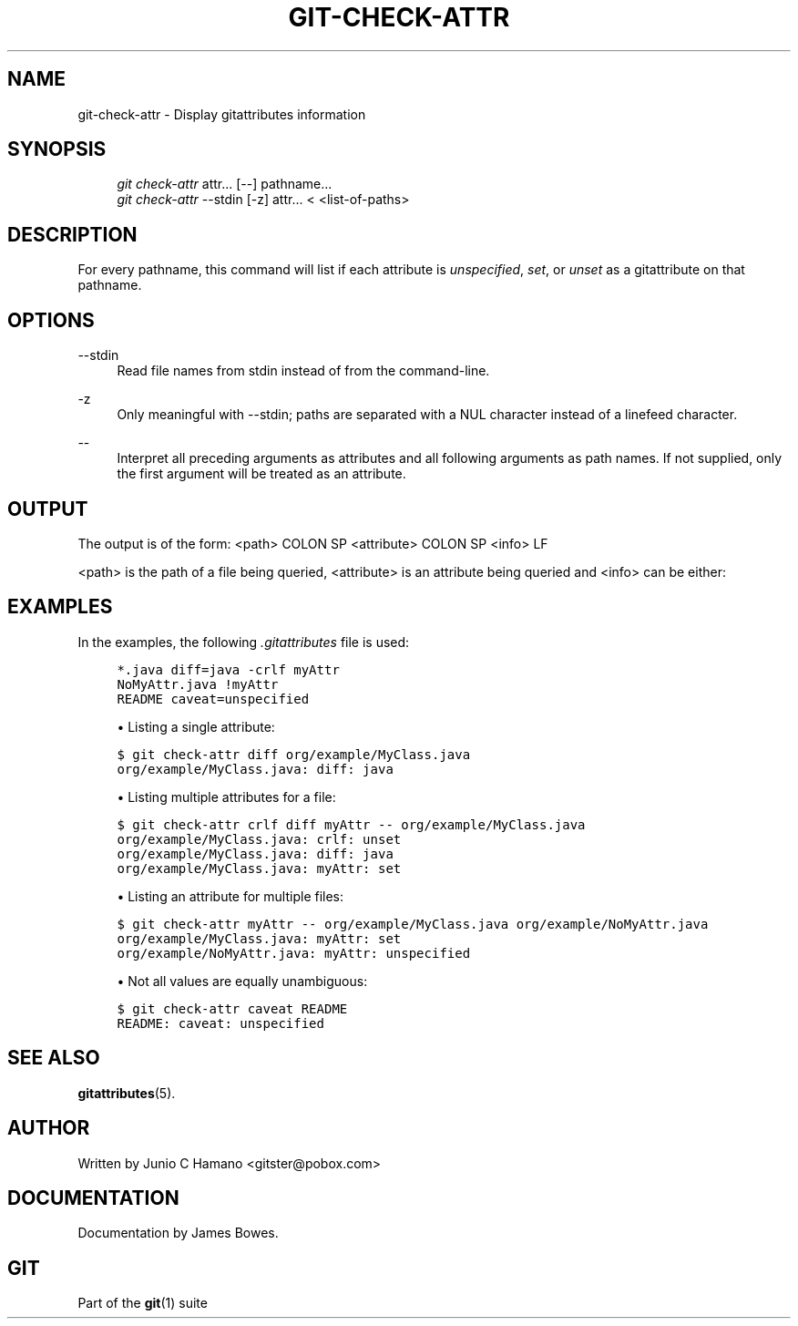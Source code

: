.\"     Title: git-check-attr
.\"    Author: 
.\" Generator: DocBook XSL Stylesheets v1.73.2 <http://docbook.sf.net/>
.\"      Date: 04/02/2009
.\"    Manual: Git Manual
.\"    Source: Git 1.6.2.1.389.geed1
.\"
.TH "GIT\-CHECK\-ATTR" "1" "04/02/2009" "Git 1\.6\.2\.1\.389\.geed1" "Git Manual"
.\" disable hyphenation
.nh
.\" disable justification (adjust text to left margin only)
.ad l
.SH "NAME"
git-check-attr - Display gitattributes information
.SH "SYNOPSIS"
.sp
.RS 4
.nf
\fIgit check\-attr\fR attr\&... [\-\-] pathname\&...
\fIgit check\-attr\fR \-\-stdin [\-z] attr\&... < <list\-of\-paths>
.fi
.RE
.SH "DESCRIPTION"
For every pathname, this command will list if each attribute is \fIunspecified\fR, \fIset\fR, or \fIunset\fR as a gitattribute on that pathname\.
.sp
.SH "OPTIONS"
.PP
\-\-stdin
.RS 4
Read file names from stdin instead of from the command\-line\.
.RE
.PP
\-z
.RS 4
Only meaningful with
\-\-stdin; paths are separated with a NUL character instead of a linefeed character\.
.RE
.PP
\-\-
.RS 4
Interpret all preceding arguments as attributes and all following arguments as path names\. If not supplied, only the first argument will be treated as an attribute\.
.RE
.SH "OUTPUT"
The output is of the form: <path> COLON SP <attribute> COLON SP <info> LF
.sp
<path> is the path of a file being queried, <attribute> is an attribute being queried and <info> can be either:
.sp
.TS
tab(:);
lt lt
lt lt
lt lt
lt lt.
T{
\fIunspecified\fR
.sp
T}:T{
when the attribute is not defined for the path\.
.sp
T}
T{
\fIunset\fR
.sp
T}:T{
when the attribute is defined as false\.
.sp
T}
T{
\fIset\fR
.sp
T}:T{
when the attribute is defined as true\.
.sp
T}
T{
<value>
.sp
T}:T{
when a value has been assigned to the attribute\.
.sp
T}
.TE
.sp
.SH "EXAMPLES"
In the examples, the following \fI\.gitattributes\fR file is used:
.sp
.sp
.RS 4
.nf

\.ft C
*\.java diff=java \-crlf myAttr
NoMyAttr\.java !myAttr
README caveat=unspecified
\.ft

.fi
.RE
.sp
.RS 4
\h'-04'\(bu\h'+03'Listing a single attribute:
.RE
.sp
.RS 4
.nf

\.ft C
$ git check\-attr diff org/example/MyClass\.java
org/example/MyClass\.java: diff: java
\.ft

.fi
.RE
.sp
.RS 4
\h'-04'\(bu\h'+03'Listing multiple attributes for a file:
.RE
.sp
.RS 4
.nf

\.ft C
$ git check\-attr crlf diff myAttr \-\- org/example/MyClass\.java
org/example/MyClass\.java: crlf: unset
org/example/MyClass\.java: diff: java
org/example/MyClass\.java: myAttr: set
\.ft

.fi
.RE
.sp
.RS 4
\h'-04'\(bu\h'+03'Listing an attribute for multiple files:
.RE
.sp
.RS 4
.nf

\.ft C
$ git check\-attr myAttr \-\- org/example/MyClass\.java org/example/NoMyAttr\.java
org/example/MyClass\.java: myAttr: set
org/example/NoMyAttr\.java: myAttr: unspecified
\.ft

.fi
.RE
.sp
.RS 4
\h'-04'\(bu\h'+03'Not all values are equally unambiguous:
.RE
.sp
.RS 4
.nf

\.ft C
$ git check\-attr caveat README
README: caveat: unspecified
\.ft

.fi
.RE
.SH "SEE ALSO"
\fBgitattributes\fR(5)\.
.sp
.SH "AUTHOR"
Written by Junio C Hamano <gitster@pobox\.com>
.sp
.SH "DOCUMENTATION"
Documentation by James Bowes\.
.sp
.SH "GIT"
Part of the \fBgit\fR(1) suite
.sp
